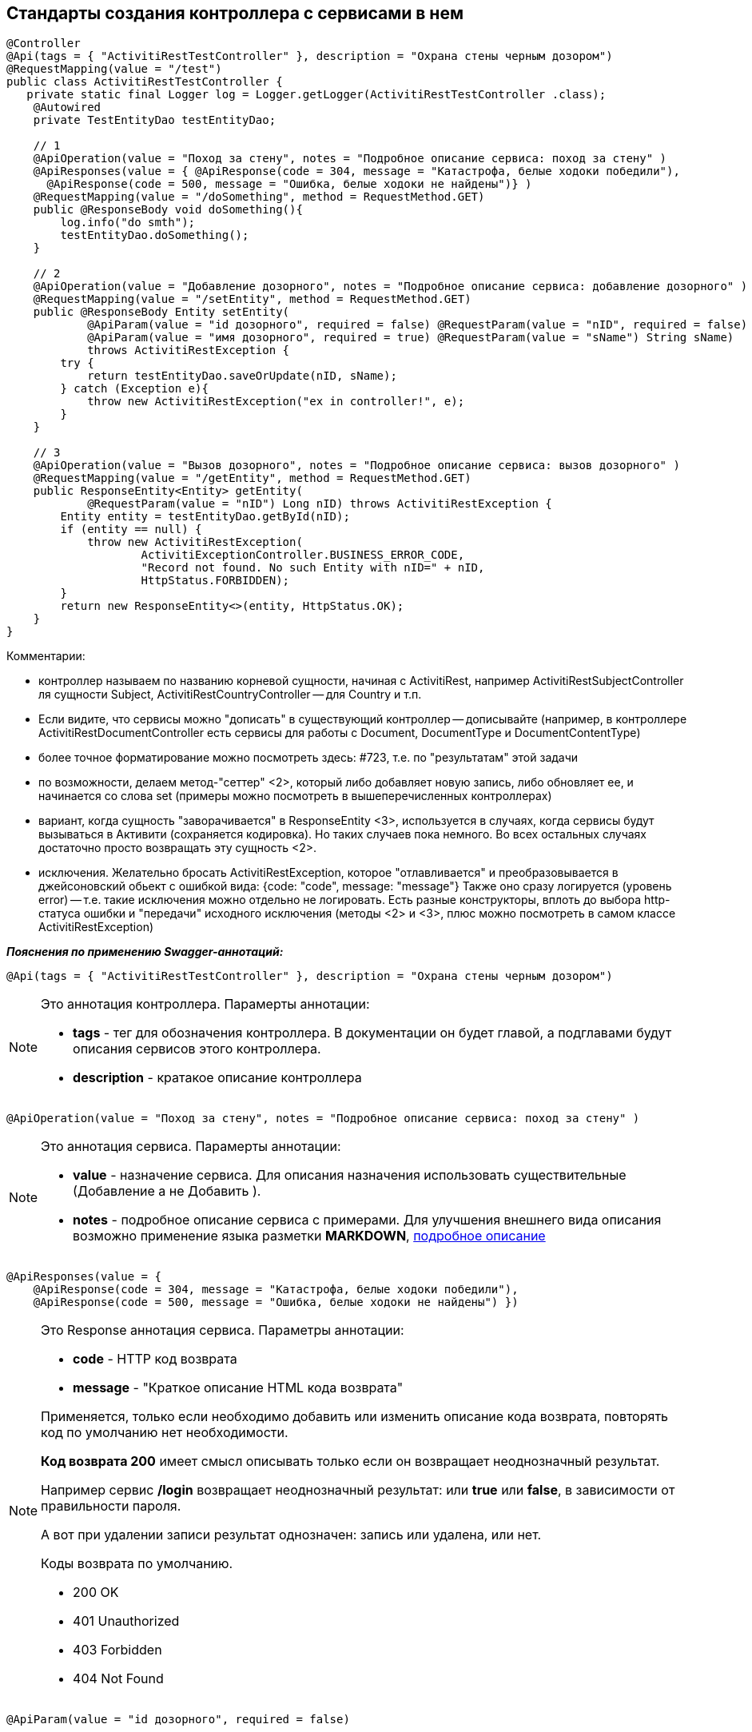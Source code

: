 
== Стандарты создания контроллера с сервисами в нем
:hardbreaks:

[source,java]
----
@Controller
@Api(tags = { "ActivitiRestTestController" }, description = "Охрана стены черным дозором")
@RequestMapping(value = "/test")
public class ActivitiRestTestController {
   private static final Logger log = Logger.getLogger(ActivitiRestTestController .class); 
    @Autowired
    private TestEntityDao testEntityDao;    
 
    // 1
    @ApiOperation(value = "Поход за стену", notes = "Подробное описание сервиса: поход за стену" )
    @ApiResponses(value = { @ApiResponse(code = 304, message = "Катастрофа, белые ходоки победили"),
      @ApiResponse(code = 500, message = "Ошибка, белые ходоки не найдены")} )
    @RequestMapping(value = "/doSomething", method = RequestMethod.GET)
    public @ResponseBody void doSomething(){
        log.info("do smth");
        testEntityDao.doSomething();
    }   
 
    // 2
    @ApiOperation(value = "Добавление дозорного", notes = "Подробное описание сервиса: добавление дозорного" )
    @RequestMapping(value = "/setEntity", method = RequestMethod.GET)
    public @ResponseBody Entity setEntity(
            @ApiParam(value = "id дозорного", required = false) @RequestParam(value = "nID", required = false) Long nID ,
            @ApiParam(value = "имя дозорного", required = true) @RequestParam(value = "sName") String sName)
            throws ActivitiRestException {
        try {
            return testEntityDao.saveOrUpdate(nID, sName);
        } catch (Exception e){
            throw new ActivitiRestException("ex in controller!", e);
        }
    }

    // 3
    @ApiOperation(value = "Вызов дозорного", notes = "Подробное описание сервиса: вызов дозорного" )
    @RequestMapping(value = "/getEntity", method = RequestMethod.GET)
    public ResponseEntity<Entity> getEntity(
            @RequestParam(value = "nID") Long nID) throws ActivitiRestException {
        Entity entity = testEntityDao.getById(nID);
        if (entity == null) {
            throw new ActivitiRestException(
                    ActivitiExceptionController.BUSINESS_ERROR_CODE,
                    "Record not found. No such Entity with nID=" + nID,
                    HttpStatus.FORBIDDEN);
        }
        return new ResponseEntity<>(entity, HttpStatus.OK);
    }
}
----

.Комментарии:
- контроллер называем по названию корневой сущности, начиная с ActivitiRest, например ActivitiRestSubjectController ля сущности Subject, ActivitiRestCountryController -- для Country и т.п.
- Если видите, что сервисы можно "дописать" в существующий контроллер -- дописывайте (например, в контроллере ActivitiRestDocumentController есть сервисы для работы с Document, DocumentType и DocumentContentType)
- более точное форматирование можно посмотреть здесь: #723, т.е. по "результатам" этой задачи
- по возможности, делаем метод-"сеттер" <2>, который либо добавляет новую запись, либо обновляет ее, и начинается со слова set (примеры можно посмотреть в вышеперечисленных контроллерах)
- вариант, когда сущность "заворачивается" в ResponseEntity <3>, используется в случаях, когда сервисы будут вызываться в Активити (сохраняется кодировка). Но таких случаев пока немного. Во всех остальных случаях достаточно просто возвращать эту сущность <2>.
- исключения. Желательно бросать ActivitiRestException, которое "отлавливается" и преобразовывается в джейсоновский обьект с ошибкой вида: {code: "code", message: "message"} Также оно сразу логируется (уровень error) -- т.е. такие исключения можно отдельно не логировать. Есть разные конструкторы, вплоть до выбора http-статуса ошибки и "передачи" исходного исключения (методы <2> и <3>, плюс можно посмотреть в самом классе ActivitiRestException)


**__Пояснения по применению Swagger-аннотаций:__**

```java
@Api(tags = { "ActivitiRestTestController" }, description = "Охрана стены черным дозором")
```
[NOTE]
====
.Это аннотация контроллера. Парамерты аннотации:
- **tags** - тег для обозначения контроллера. В документации он будет главой, а подглавами будут описания сервисов этого контроллера.
- **description** - кратакое описание контроллера
====


```java
@ApiOperation(value = "Поход за стену", notes = "Подробное описание сервиса: поход за стену" )
```
[NOTE]
====
.Это аннотация сервиса. Парамерты аннотации:
- **value** - назначение сервиса. Для описания назначения использовать существительные (Добавление а не Добавить ).
- **notes** - подробное описание сервиса с примерами. Для улучшения внешнего вида описания возможно применение языка разметки **MARKDOWN**, <<notesmarkdown, подробное описание>>
====


```java
@ApiResponses(value = { 
    @ApiResponse(code = 304, message = "Катастрофа, белые ходоки победили"),
    @ApiResponse(code = 500, message = "Ошибка, белые ходоки не найдены") })
```
[NOTE]
====
.Это Response аннотация сервиса. Параметры аннотации:
- **code** - HTTP код  возврата
- **message** - "Краткое описание HTML кода возврата"
 
Применяется, только если необходимо добавить или изменить описание кода возврата, повторять код по умолчанию нет необходимости. 

**Код возврата 200** имеет смысл описывать только если он возвращает неоднозначный результат. 

Например сервис **/login** возвращает неоднозначный результат: или **true** или **false**, в зависимости от правильности пароля. 

А вот при удалении записи результат однозначен: запись или удалена, или нет.

.Коды возврата по умолчанию.
- 200 OK
- 401 Unauthorized
- 403 Forbidden
- 404 Not Found
====


```java
@ApiParam(value = "id дозорного", required = false)
```
[NOTE]
====
.Это аннотация описания параматра запроса. Парамерты аннотации:
- **value** - краткое описание параметра
- **required** - в описании показывает обязательность или нет параметра, по-этому дополнительно описывать его в в подробном описании не нужно.

Описания параметров настоятельно рекомендуется делать при помощи этой аннотации. 

Если описание короткое, то достаточно описания только в этой аннотации.

Если описание слишком длинное, то здесь делается короткое, а полное описание заносится в поле notes аннотации **@ApiOperation**
====

